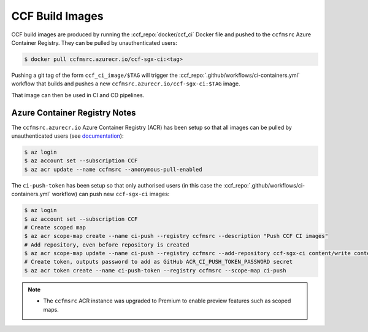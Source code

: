 CCF Build Images
================

CCF build images are produced by running the :ccf_repo:`docker/ccf_ci` Docker file and pushed to the ``ccfmsrc`` Azure Container Registry. They can be pulled by unauthenticated users:

.. code-block:: bash

    $ docker pull ccfmsrc.azurecr.io/ccf-sgx-ci:<tag>

Pushing a git tag of the form ``ccf_ci_image/$TAG`` will trigger the :ccf_repo:`.github/workflows/ci-containers.yml` workflow that builds and pushes a new ``ccfmsrc.azurecr.io/ccf-sgx-ci:$TAG`` image.

That image can then be used in CI and CD pipelines.

Azure Container Registry Notes
------------------------------

The ``ccfmsrc.azurecr.io`` Azure Container Registry (ACR) has been setup so that all images can be pulled by unauthenticated users (see `documentation <https://docs.microsoft.com/en-us/azure/container-registry/anonymous-pull-access>`_):

.. code-block:: bash
    
    $ az login
    $ az account set --subscription CCF
    $ az acr update --name ccfmsrc --anonymous-pull-enabled

The ``ci-push-token`` has been setup so that only authorised users (in this case the :ccf_repo:`.github/workflows/ci-containers.yml` workflow) can push new ``ccf-sgx-ci`` images:

.. code-block:: bash

    $ az login
    $ az account set --subscription CCF
    # Create scoped map
    $ az acr scope-map create --name ci-push --registry ccfmsrc --description "Push CCF CI images"
    # Add repository, even before repository is created
    $ az acr scope-map update --name ci-push --registry ccfmsrc --add-repository ccf-sgx-ci content/write content/read
    # Create token, outputs password to add as GitHub ACR_CI_PUSH_TOKEN_PASSWORD secret
    $ az acr token create --name ci-push-token --registry ccfmsrc --scope-map ci-push

.. note:: 
    - The ``ccfmsrc`` ACR instance was upgraded to Premium to enable preview features such as scoped maps.